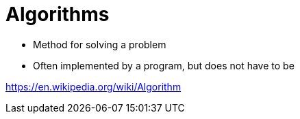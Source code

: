 = Algorithms

* Method for solving a problem
* Often implemented by a program, but does not have to be

https://en.wikipedia.org/wiki/Algorithm
